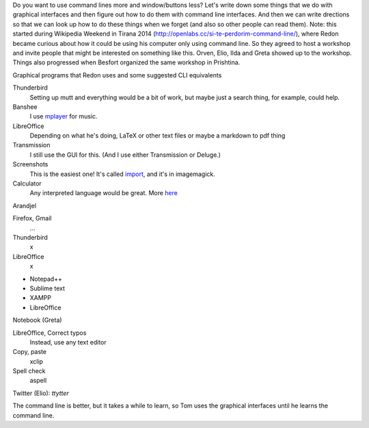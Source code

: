 Do you want to use command lines more and window/buttons less?
Let's write down some things that we do with graphical interfaces
and then figure out how to do them with command line interfaces.
And then we can write drections so that we can look up how to do
these things when we forget (and also so other people can read them).
Note: this started during Wikipedia Weekend in Tirana 2014 (http://openlabs.cc/si-te-perdorim-command-line/), where Redon became curious about how it could be using his computer only using command line. So they agreed to host a workshop and invite people that might be interested on something like this. Orven, Elio, Ilda and Greta showed up to the workshop. 
Things also progressed when Besfort organized the same workshop in Prishtina.  

Graphical programs that Redon uses and some suggested CLI equivalents

Thunderbird
    Setting up mutt and everything would be a bit of work, but maybe just a search thing, for example, could help.
Banshee
    I use `mplayer <mplayer>`_ for music.
LibreOffice
    Depending on what he's doing, LaTeX or other text files or maybe a markdown to pdf thing
Transmission
    I still use the GUI for this. (And I use either Transmission or Deluge.)
Screenshots
    This is the easiest one! It's called `import <import>`_, and it's in imagemagick.
Calculator
    Any interpreted language would be great. More `here <calculator>`_

Arandjel

Firefox, Gmail
    ...
Thunderbird
    x
LibreOffice
    x


* Notepad++
* Sublime text
* XAMPP
* LibreOffice




Notebook (Greta)

LibreOffice, Correct typos
    Instead, use any text editor
Copy, paste
    xclip
Spell check
    aspell


Twitter (Elio): `ttytter`


The command line is better, but it takes a while to learn, so Tom
uses the graphical interfaces until he learns the command line.
